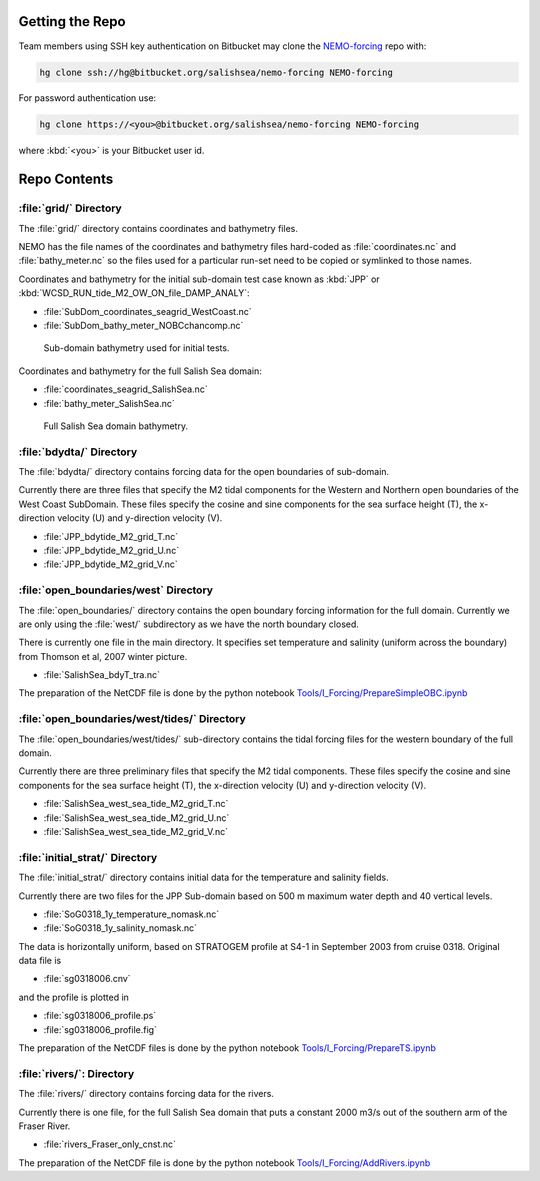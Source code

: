 Getting the Repo
================

Team members using SSH key authentication on Bitbucket may clone the `NEMO-forcing`_ repo with:

.. code-block:: bash

    hg clone ssh://hg@bitbucket.org/salishsea/nemo-forcing NEMO-forcing

For password authentication use:

.. code-block:: bash

    hg clone https://<you>@bitbucket.org/salishsea/nemo-forcing NEMO-forcing

where :kbd:`<you>` is your Bitbucket user id.

.. _NEMO-forcing: https://bitbucket.org/salishsea/nemo-forcing/


Repo Contents
=============

:file:`grid/` Directory
-----------------------

The :file:`grid/` directory contains coordinates and bathymetry files.

NEMO has the file names of the coordinates and bathymetry files hard-coded as :file:`coordinates.nc` and :file:`bathy_meter.nc` so the files used for a particular run-set need to be copied or symlinked to those names.

Coordinates and bathymetry for the initial sub-domain test case known as :kbd:`JPP` or :kbd:`WCSD_RUN_tide_M2_OW_ON_file_DAMP_ANALY`:

* :file:`SubDom_coordinates_seagrid_WestCoast.nc`
* :file:`SubDom_bathy_meter_NOBCchancomp.nc`

.. _SalishSeaSubdomainBathy-image:

.. figure:: images/SalishSeaSubdomainBathy.png

    Sub-domain bathymetry used for initial tests.

Coordinates and bathymetry for the full Salish Sea domain:

* :file:`coordinates_seagrid_SalishSea.nc`
* :file:`bathy_meter_SalishSea.nc`

.. _SalishSeaBathy-image:

.. figure:: images/SalishSeaBathy.png

    Full Salish Sea domain bathymetry.


:file:`bdydta/` Directory
-------------------------

The :file:`bdydta/` directory contains forcing data for the open boundaries of sub-domain.

Currently there are three files that specify the M2 tidal components for the Western and Northern open boundaries of the West Coast SubDomain.  These files specify the cosine and sine components for the sea surface height (T), the x-direction velocity (U) and y-direction velocity (V).

* :file:`JPP_bdytide_M2_grid_T.nc`
* :file:`JPP_bdytide_M2_grid_U.nc`
* :file:`JPP_bdytide_M2_grid_V.nc`

:file:`open_boundaries/west` Directory
---------------------------------------

The :file:`open_boundaries/` directory contains the open boundary forcing information for the full domain.  Currently we are only using the :file:`west/` subdirectory as we have the north boundary closed.

There is currently one file in the main directory.  It specifies set temperature and salinity (uniform across the boundary) from Thomson et al, 2007 winter picture.

* :file:`SalishSea_bdyT_tra.nc`

The preparation of the NetCDF file is done by the python notebook `Tools/I_Forcing/PrepareSimpleOBC.ipynb`_

.. _Tools/I_Forcing/PrepareSimpleOBC.ipynb: https://bitbucket.org/salishsea/tools/src/tip/I_ForcingFiles/PrepareSimpleOBC.ipynb


:file:`open_boundaries/west/tides/` Directory
----------------------------------------------

The :file:`open_boundaries/west/tides/` sub-directory contains the tidal forcing files for the western boundary of the full domain.

Currently there are three preliminary files that specify the M2 tidal components.  These files specify the cosine and sine components for the sea surface height (T), the x-direction velocity (U) and y-direction velocity (V).

* :file:`SalishSea_west_sea_tide_M2_grid_T.nc`
* :file:`SalishSea_west_sea_tide_M2_grid_U.nc`
* :file:`SalishSea_west_sea_tide_M2_grid_V.nc`

:file:`initial_strat/` Directory
--------------------------------

The :file:`initial_strat/` directory contains initial data for the temperature and salinity fields.

Currently there are two files for the JPP Sub-domain based on 500 m maximum water depth and 40 vertical levels.

* :file:`SoG0318_1y_temperature_nomask.nc`
* :file:`SoG0318_1y_salinity_nomask.nc`

The data is horizontally uniform, based on STRATOGEM profile at S4-1 in September 2003 from cruise 0318.  Original data file is

* :file:`sg0318006.cnv`

and the profile is plotted in

* :file:`sg0318006_profile.ps`
* :file:`sg0318006_profile.fig`

The preparation of the NetCDF files is done by the python notebook `Tools/I_Forcing/PrepareTS.ipynb`_

.. _Tools/I_Forcing/PrepareTS.ipynb: https://bitbucket.org/salishsea/tools/src/tip/I_ForcingFiles/PrepareTS.ipynb

:file:`rivers/`: Directory
--------------------------

The :file:`rivers/` directory contains forcing data for the rivers.

Currently there is one file, for the full Salish Sea domain that puts a constant 2000 m3/s out of the southern arm of the Fraser River.

* :file:`rivers_Fraser_only_cnst.nc`

The preparation of the NetCDF file is done by the python notebook `Tools/I_Forcing/AddRivers.ipynb`_

.. _Tools/I_Forcing/AddRivers.ipynb: https://bitbucket.org/salishsea/tools/src/tip/I_ForcingFiles/AddRivers.ipynb
